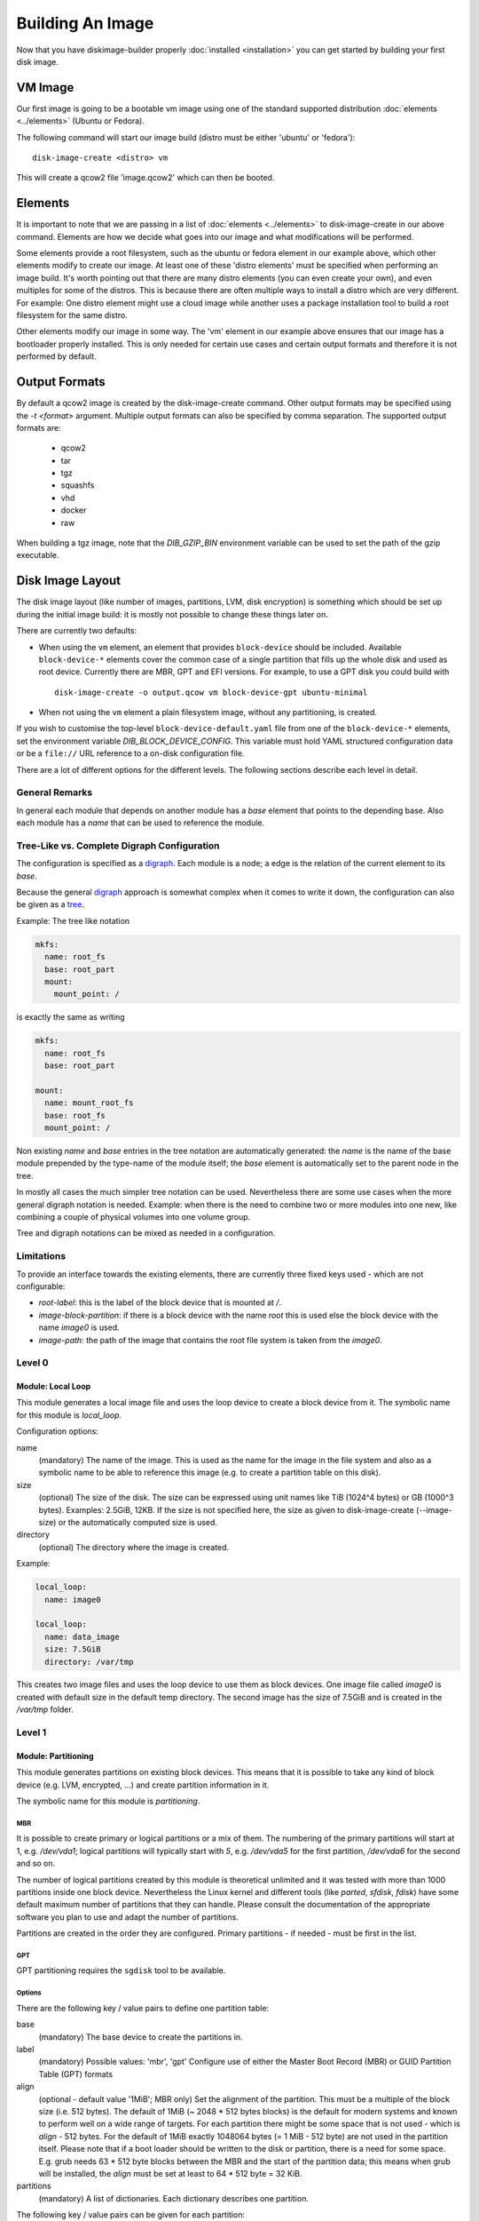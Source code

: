 Building An Image
=================

Now that you have diskimage-builder properly :doc:`installed <installation>`
you can get started by building your first disk image.

VM Image
--------

Our first image is going to be a bootable vm image using one of the standard
supported distribution :doc:`elements <../elements>` (Ubuntu or Fedora).

The following command will start our image build (distro must be either
'ubuntu' or 'fedora'):

::

    disk-image-create <distro> vm

This will create a qcow2 file 'image.qcow2' which can then be booted.

Elements
--------

It is important to note that we are passing in a list of
:doc:`elements <../elements>` to disk-image-create in our above command. Elements
are how we decide what goes into our image and what modifications will be
performed.

Some elements provide a root filesystem, such as the ubuntu or fedora element
in our example above, which other elements modify to create our image. At least
one of these 'distro elements' must be specified when performing an image
build. It's worth pointing out that there are many distro elements (you can even
create your own), and even multiples for some of the distros. This is because
there are often multiple ways to install a distro which are very different.
For example: One distro element might use a cloud image while another uses
a package installation tool to build a root filesystem for the same distro.

Other elements modify our image in some way. The 'vm' element in our example
above ensures that our image has a bootloader properly installed. This is only
needed for certain use cases and certain output formats and therefore it is
not performed by default.

Output Formats
--------------

By default a qcow2 image is created by the disk-image-create command. Other
output formats may be specified using the `-t <format>` argument. Multiple
output formats can also be specified by comma separation. The supported output
formats are:

 * qcow2
 * tar
 * tgz
 * squashfs
 * vhd
 * docker
 * raw

When building a tgz image, note that the `DIB_GZIP_BIN` environment variable
can be used to set the path of the gzip executable.

Disk Image Layout
-----------------

The disk image layout (like number of images, partitions, LVM, disk
encryption) is something which should be set up during the initial
image build: it is mostly not possible to change these things later
on.

There are currently two defaults:

* When using the ``vm`` element, an element that provides
  ``block-device`` should be included.  Available ``block-device-*``
  elements cover the common case of a single partition that fills up
  the whole disk and used as root device.  Currently there are MBR,
  GPT and EFI versions.  For example, to use a GPT disk you could
  build with ::

    disk-image-create -o output.qcow vm block-device-gpt ubuntu-minimal

* When not using the ``vm`` element a plain filesystem image, without
  any partitioning, is created.

If you wish to customise the top-level ``block-device-default.yaml``
file from one of the ``block-device-*`` elements, set the environment
variable `DIB_BLOCK_DEVICE_CONFIG`.  This variable must hold YAML
structured configuration data or be a ``file://`` URL reference to a
on-disk configuration file.

There are a lot of different options for the different levels.  The
following sections describe each level in detail.

General Remarks
+++++++++++++++

In general each module that depends on another module has a `base`
element that points to the depending base.  Also each module has a
`name` that can be used to reference the module.

Tree-Like vs. Complete Digraph Configuration
++++++++++++++++++++++++++++++++++++++++++++

The configuration is specified as a digraph_.  Each module is a
node; a edge is the relation of the current element to its `base`.

Because the general digraph_ approach is somewhat complex when it comes
to write it down, the configuration can also be given as a tree_.

.. _digraph: https://en.wikipedia.org/wiki/Directed_graph
.. _tree: https://en.wikipedia.org/wiki/Tree_(graph_theory)

Example: The tree like notation

.. code-block:: yaml

   mkfs:
     name: root_fs
     base: root_part
     mount:
       mount_point: /

is exactly the same as writing

.. code-block:: yaml

   mkfs:
     name: root_fs
     base: root_part

   mount:
     name: mount_root_fs
     base: root_fs
     mount_point: /

Non existing `name` and `base` entries in the tree notation are
automatically generated: the `name` is the name of the base module
prepended by the type-name of the module itself; the `base` element is
automatically set to the parent node in the tree.

In mostly all cases the much simpler tree notation can be used.
Nevertheless there are some use cases when the more general digraph
notation is needed.  Example: when there is the need to combine two or
more modules into one new, like combining a couple of physical volumes
into one volume group.

Tree and digraph notations can be mixed as needed in a configuration.


Limitations
+++++++++++

To provide an interface towards the existing elements, there are
currently three fixed keys used - which are not configurable:

* `root-label`: this is the label of the block device that is mounted at
  `/`.
* `image-block-partition`: if there is a block device with the name
  `root` this is used else the block device with the name `image0` is
  used.
* `image-path`: the path of the image that contains the root file
  system is taken from the `image0`.


Level 0
+++++++

Module: Local Loop
..................

This module generates a local image file and uses the loop device to
create a block device from it.  The symbolic name for this module is
`local_loop`.

Configuration options:

name
  (mandatory) The name of the image.  This is used as the name for the
  image in the file system and also as a symbolic name to be able to
  reference this image (e.g. to create a partition table on this
  disk).

size
  (optional) The size of the disk. The size can be expressed using
  unit names like TiB (1024^4 bytes) or GB (1000^3 bytes).
  Examples: 2.5GiB, 12KB.
  If the size is not specified here, the size as given to
  disk-image-create (--image-size) or the automatically computed size
  is used.

directory
  (optional) The directory where the image is created.

Example:

.. code-block:: yaml

        local_loop:
          name: image0

        local_loop:
          name: data_image
          size: 7.5GiB
          directory: /var/tmp

This creates two image files and uses the loop device to use them as
block devices.  One image file called `image0` is created with
default size in the default temp directory.  The second image has the
size of 7.5GiB and is created in the `/var/tmp` folder.


Level 1
+++++++

Module: Partitioning
....................

This module generates partitions on existing block devices.  This
means that it is possible to take any kind of block device (e.g. LVM,
encrypted, ...) and create partition information in it.

The symbolic name for this module is `partitioning`.

MBR
***

It is possible to create primary or logical partitions or a mix of
them. The numbering of the primary partitions will start at 1,
e.g. `/dev/vda1`; logical partitions will typically start
with `5`, e.g. `/dev/vda5` for the first partition, `/dev/vda6` for
the second and so on.

The number of logical partitions created by this module is theoretical
unlimited and it was tested with more than 1000 partitions inside one
block device.  Nevertheless the Linux kernel and different tools (like
`parted`, `sfdisk`, `fdisk`) have some default maximum number of
partitions that they can handle.  Please consult the documentation of
the appropriate software you plan to use and adapt the number of
partitions.

Partitions are created in the order they are configured.  Primary
partitions - if needed - must be first in the list.

GPT
***

GPT partitioning requires the ``sgdisk`` tool to be available.

Options
*******

There are the following key / value pairs to define one partition
table:

base
   (mandatory) The base device to create the partitions in.

label
   (mandatory) Possible values: 'mbr', 'gpt'
   Configure use of either the Master Boot Record (MBR) or GUID
   Partition Table (GPT) formats

align
   (optional - default value '1MiB'; MBR only)
   Set the alignment of the partition.  This must be a multiple of the
   block size (i.e. 512 bytes).  The default of 1MiB (~ 2048 * 512
   bytes blocks) is the default for modern systems and known to
   perform well on a wide range of targets.  For each partition
   there might be some space that is not used - which is `align` - 512
   bytes.  For the default of 1MiB exactly 1048064 bytes (= 1 MiB -
   512 byte) are not used in the partition itself.  Please note that
   if a boot loader should be written to the disk or partition,
   there is a need for some space.  E.g. grub needs 63 * 512 byte
   blocks between the MBR and the start of the partition data; this
   means when grub will be installed, the `align` must be set at least
   to 64 * 512 byte = 32 KiB.

partitions
   (mandatory) A list of dictionaries. Each dictionary describes one
   partition.

The following key / value pairs can be given for each partition:

name
   (mandatory) The name of the partition.  With the help of this name,
   the partition can later be referenced, e.g. when creating a
   file system.

flags
   (optional) List of flags for the partition. Default: empty.
   Possible values:

   boot (MBR only)
      Sets the boot flag for the partition
   primary (MBR only)
      Partition should be a primary partition. If not set a logical
      partition will be created.

size
   (mandatory) The size of the partition.  The size can either be an
   absolute number using units like `10GiB` or `1.75TB` or relative
   (percentage) numbers: in the later case the size is calculated
   based on the remaining free space.

type (optional)
   The partition type stored in the MBR or GPT partition table entry.

   For MBR the default value is '0x83' (Linux Default partition). Any valid one
   byte hexadecimal value may be specified here.

   For GPT the default value is '8300' (Linux Default partition). Any valid two
   byte hexadecimal value may be specified here. Due to ``sgdisk`` leading '0x'
   should not be used.

Example:

.. code-block:: yaml

   - partitioning:
      base: image0
      label: mbr
      partitions:
        - name: part-01
          flags: [ boot ]
          size: 1GiB
        - name: part-02
          size: 100%

  - partitioning:
      base: data_image
      label: mbr
      partitions:
        - name: data0
          size: 33%
        - name: data1
          size: 50%
        - name: data2
          size: 100%

  - partitioning:
      base: gpt_image
      label: gpt
      partitions:
        - name: ESP
          type: EF00
          size: 16MiB
        - name: data1
          size: 1GiB
        - name: lvmdata
          type: 8E00
          size: 100%

On the `image0` two partitions are created.  The size of the first is
1GiB, the second uses the remaining free space.  On the `data_image`
three partitions are created: all are about 1/3 of the disk size. On
the `gpt_image` three partitions are created: 16MiB one for EFI
bootloader, 1GiB Linux filesystem one and rest of disk will be used
for LVM partition.

Module: LVM
...........

This module generates volumes on existing block devices. This means that it is
possible to take any previous created partition, and create volumes information
in it.

The symbolic name for this module is `lvm`.

There are the following key / value pairs to define one set of volumes:

pvs
    (mandatory) A list of dictionaries. Each dictionary describes one
    physical volume.

vgs
    (mandatory) A list of dictionaries. Each dictionary describes one volume
    group.

lvs
    (mandatory) A list of dictionaries. Each dictionary describes one logical
    volume.

The following key / value pairs can be given for each `pvs`:

name
    (mandatory) The name of the physical volume. With the help of this
    name, the physical volume can later be referenced, e.g. when creating
    a volume group.

base
    (mandatory) The name of the partition where the physical volume
    needs to be created.

options
    (optional) List of options for the physical volume. It can contain
    any option supported by the `pvcreate` command.

The following key / value pairs can be given for each `vgs`:

name
    (mandatory) The name of the volume group. With the help of this name,
    the volume group can later be referenced, e.g. when creating a logical
    volume.

base
    (mandatory) The name(s) of the physical volumes where the volume groups
    needs to be created. As a volume group can be created on one or more
    physical volumes, this needs to be a list.

options
    (optional) List of options for the volume group. It can contain any
    option supported by the `vgcreate` command.

The following key / value pairs can be given for each `lvs`:

name
    (mandatory) The name of the logical volume. With the help of this name,
    the logical volume can later be referenced, e.g. when creating a
    filesystem.

base
    (mandatory) The name of the volume group where the logical volume
    needs to be created.

size
    (optional) The exact size of the volume to be created. It accepts the same
    syntax as the -L flag of the `lvcreate` command.

extents
    (optional) The relative size in extents of the volume to be created. It
    accepts the same syntax as the -l flag of the `lvcreate` command.
    Either size or extents need to be passed on the volume creation.

options
    (optional) List of options for the logical volume. It can contain any
    option supported by the `lvcreate` command.

type
    (optional) When set to `thin-pool` a thin pool volume will be created. When
    set to `thin` the thin volume will be backed by the thin pool named with the
    `thin-pool` key.

thin-pool
    (optional) Name of the thin pool to use for this thin volume.

Example:

.. code-block:: yaml

    - lvm:
        name: lvm
        pvs:
          - name: pv
            options: ["--force"]
            base: root

        vgs:
          - name: vg
            base: ["pv"]
            options: ["--force"]

        lvs:
          - name: lv_root
            base: vg
            size: 1800M

          - name: lv_tmp
            base: vg
            size: 100M

          - name: lv_var
            base: vg
            size: 500M

          - name: lv_log
            base: vg
            size: 100M

          - name: lv_audit
            base: vg
            size: 100M

          - name: lv_home
            base: vg
            size: 200M

On the `root` partition a physical volume is created. On that physical
volume, a volume group is created. On top of this volume group, six logical
volumes are created.

Please note that in order to build images that are bootable using volumes,
your ramdisk image will need to have that support. If the image you are using
does not have it, you can add the needed modules and regenerate it, by
including the `dracut-regenerate` element when building it.


Level 2
+++++++

Module: Mkfs
............

This module creates file systems on the block device given as `base`.
The following key / value pairs can be given:

base
   (mandatory) The name of the block device where the filesystem will
   be created on.

name
   (mandatory) The name of the partition.  This can be used to
   reference (e.g. mounting) the filesystem.

type
   (mandatory) The type of the filesystem, like `ext4` or `xfs`.

label
   (optional - defaults to the name)
   The label of the filesystem.  This can be used e.g. by grub or in
   the fstab.

opts
   (optional - defaults to empty list)
   Options that will passed to the mkfs command.

uuid
   (optional - no default / not used if not givem)
   The UUID of the filesystem.  Not all file systems might
   support this.  Currently there is support for `ext2`, `ext3`,
   `ext4` and `xfs`.

Example:

.. code-block:: yaml

   - mkfs:
       name: mkfs_root
       base: root
       type: ext4
       label: cloudimage-root
       uuid: b733f302-0336-49c0-85f2-38ca109e8bdb
       opts: "-i 16384"


Level 3
+++++++

Module: Mount
.............

This module mounts a filesystem.  The options are:

base
   (mandatory) The name of the filesystem that will be mounted.

name
   (mandatory) The name of the mount point.  This can be used for
   reference the mount (e.g. creating the fstab).

mount_point
   (mandatory) The mount point of the filesystem.

There is no need to list the mount points in the correct order: an
algorithm will automatically detect the mount order.

Example:

.. code-block:: yaml

   - mount:
       name: root_mnt
       base: mkfs_root
       mount_point: /


Level 4
+++++++

Module: fstab
.............

This module creates fstab entries.  The following options exists.  For
details please consult the fstab man page.

base
   (mandatory) The name of the mount point that will be written to
   fstab.

name
   (mandatory) The name of the fstab entry.  This can be used later on
   as reference - and is currently unused.

options
   (optional, defaults to `default`)
   Special mount options can be given.  This is used as the fourth
   field in the fstab entry.

dump-freq
   (optional, defaults to 0 - don't dump)
   This is passed to dump to determine which filesystem should be
   dumped. This is used as the fifth field in the fstab entry.

fsck-passno
   (optional, defaults to 2)
   Determines the order to run fsck.  Please note that this should be
   set to 1 for the root file system. This is used as the sixth field
   in the fstab entry.

Example:

.. code-block:: yaml

   - fstab:
       name: var_log_fstab
       base: var_log_mnt
       options: nodev,nosuid
       dump-freq: 2


Legacy global filesystem configuration
--------------------------------------

The ``disk-image-create`` tool has a number of historic global
disk-related command-line options which are maintained for backwards
compatibility.  These options are merged as necessary by the
block-device layer into the active configuration.  If you are using
more complicated block-device layouts with multiple partitions, you
may need to take into account the special behaviour described below.

The ``local_loop`` module will take it's default size from the
following arguments:

``--image-size``
   The size of loopback device which the image will be generated in,
   in gigabytes.  If this is left unset, the size will be calculated
   from the on-disk size of the image and then scaled up by a fixed
   60% factor.  Can also set ``DIB_IMAGE_SIZE``.

``--image-extra-size``
   Extra space to add when automatically calculating image size, in
   megabytes.  This overrides the default 60% scale up as described
   above for ``--image-size``.  Can also set ``DIB_IMAGE_EXTRA_SIZE``.

The special node named ``mkfs_root`` is affected by the following;
this reflects that the standard layout has only a single root
partition so the options are, in effect, global for the default
configuration.  Note that if you are using multiple partitions,
settings such as ``--mkfs-options`` will *not* apply to other
partitions.

The file-system type for the ``mkfs_root`` node is set by the
``FS_TYPE`` environment variable, and defaults to ``ext4``.  ``xfs``
should also work.  There is no command-line argument for this.

The following options also affect the ``mkfs_root`` node
configuration:

``--mkfs-options``
   Options passed to mkfs when making the root partition.  For
   ``ext4`` partitions, this by default sets a 4k byte-to-inode ratio
   (see below) and a default journal size of 64MiB.  Note
   ``--mkfs-options`` are options passed to the mfks *driver*
   (i.e. ``mkfs.ext4``) rather than ``mkfs`` itself (i.e. arguments
   come after the initial ``mkfs -t <fstype>`` argument).  You also
   need to be careful with quoting.  Can also set ``MKFS_OPTS``.

   By default, ``disk-image-create`` uses a 4k byte-to-inode ratio
   when creating the filesystem in the image. This allows large
   'whole-system' images to utilize several TB disks without
   exhausting inodes. In contrast, when creating images intended for
   tenant instances, this ratio consumes more disk space than an
   end-user would expect (e.g. a 50GB root disk has 47GB available).
   If the image is intended to run within a tens to hundrededs of
   gigabyte disk, setting the byte-to-inode ratio to the ext4 default
   of 16k will allow for more usable space on the instance. The
   default can be overridden by passing ``'-i 16384'`` as a
   ``--mkfs-options`` argument.

``--mkfs-journal-size``
   Only valid for ``FS_TYPE==ext4``.  This value set the filesystem
   journal size in MB; overriding the default of 64MiB.  Note the
   image size will be grown to fit the journal, unless
   ``DIB_IMAGE_SIZE`` is explicitly set.  Can also set
   ``DIB_JOURNAL_SIZE``.

``--max-online-resize``
   Only valid for ``FS_TYPE==ext4``; this value sets the maximum
   filesystem blocks when resizing.  Can also set
   ``MAX_ONLINE_RESIZE``.

``--root-label``
   The file-system label specified when creating the root file system.
   Defaults to ``cloudimg-rootfs`` for ``ext4`` and ``img-rootfs`` for
   ``xfs``.  Can also set ``ROOT_LABEL``.

Speedups
--------
If you have 4GB of available physical RAM (as reported by /proc/meminfo
MemTotal), or more, diskimage-builder will create a tmpfs mount to build the
image in. This will improve image build time by building it in RAM.
By default, the tmpfs file system uses 50% of the available RAM.
Therefore, the RAM should be at least the double of the minimum tmpfs
size required.

For larger images, when no sufficient amount of RAM is available, tmpfs
can be disabled completely by passing --no-tmpfs to disk-image-create.
ramdisk-image-create builds a regular image and then within that image
creates ramdisk.

If tmpfs is not used, you will need enough room in /tmp to store two
uncompressed cloud images. If tmpfs is used, you would still need /tmp space
for one uncompressed cloud image and about 20% of that image for working files.

Nameservers
-----------

To ensure elements can access the network, ``disk-image-create``
replaces the ``/etc/resolv.conf`` within the chroot with a copy of the
host's file early in the image creation process.

The final ``/etc/resolv.conf`` can be controlled in a number of ways.
If, during the build, the ``/etc/resolv.conf`` file within the chroot
is replaced with a symlink, this will be retained in the final image
[1]_.  If the file is marked immutable, it will also not be touched.

.. [1] This somewhat odd case was added for installation of the
       ``resolvconf`` package, which replaces ``/etc/resolv.conf``
       with a symlink to it's version.  Depending on its contents, and
       what comes after the installation in the build, this mostly
       works.

If you would like specific contents within the final
``/etc/resolv.conf`` you can place them into
``/etc/resolv.conf.ORIG`` during the build.  As one of the final
steps, this file will be ``mv`` to ``/etc/resolv.conf``.


Chosing an Architecture
-----------------------

If needed you can specify an override the architecture selection by passing a
``-a`` argument like:

::

    disk-image-create -a <arch> ...

Notes about PowerPC Architectures
+++++++++++++++++++++++++++++++++

PowerPC can operate in either Big or Little Endian mode.  ``ppc64``
always refers to Big Endian operation.  When running in little endian
mode it can be referred to as ``ppc64le`` or ``ppc64el``.

Typically ``ppc64el`` refers to a ``.deb`` based distribution
architecture, and ``ppc64le`` refers to a ``.rpm`` based distribution.
Regardless of the distribution the kernel architecture is always
``ppc64le``.

Notes about s390x (z Systems) Architecture
++++++++++++++++++++++++++++++++++++++++++

Images for s390x can only be build on s390x hosts. Trying to build
it with the architecture override on other architecture will
cause the build to fail.

